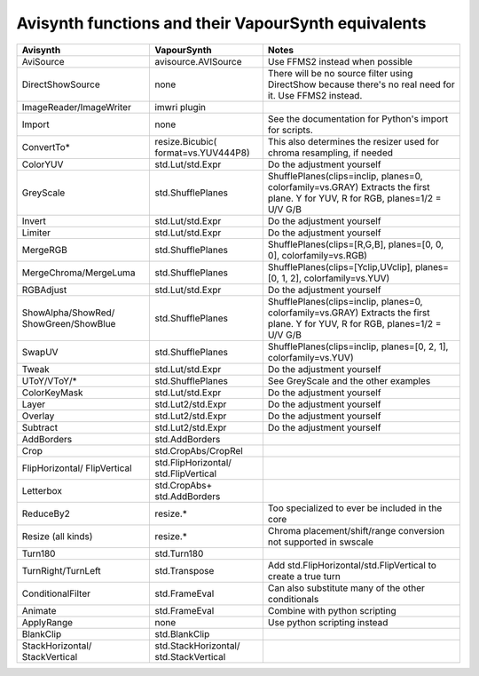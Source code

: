 Avisynth functions and their VapourSynth equivalents
====================================================

+------------------------+---------------------+----------------------------------------------------------------------+
| Avisynth               | VapourSynth         | Notes                                                                |
+========================+=====================+======================================================================+
| AviSource              | avisource.AVISource | Use FFMS2 instead when possible                                      |
+------------------------+---------------------+----------------------------------------------------------------------+
| DirectShowSource       | none                | There will be no source filter using DirectShow because there's no   |
|                        |                     | real need for it. Use FFMS2 instead.                                 |
+------------------------+---------------------+----------------------------------------------------------------------+
| ImageReader/ImageWriter| imwri plugin        |                                                                      |
+------------------------+---------------------+----------------------------------------------------------------------+
| Import                 | none                | See the documentation for Python's import for scripts.               |
+------------------------+---------------------+----------------------------------------------------------------------+
| ConvertTo*             | resize.Bicubic(     | This also determines the resizer used for chroma resampling,         |
|                        | format=vs.YUV444P8) | if needed                                                            |
+------------------------+---------------------+----------------------------------------------------------------------+
| ColorYUV               | std.Lut/std.Expr    | Do the adjustment yourself                                           |
+------------------------+---------------------+----------------------------------------------------------------------+
| GreyScale              | std.ShufflePlanes   | ShufflePlanes(clips=inclip, planes=0, colorfamily=vs.GRAY)           |
|                        |                     | Extracts the first plane. Y for YUV, R for RGB, planes=1/2 = U/V G/B |
+------------------------+---------------------+----------------------------------------------------------------------+
| Invert                 | std.Lut/std.Expr    | Do the adjustment yourself                                           |
+------------------------+---------------------+----------------------------------------------------------------------+
| Limiter                | std.Lut/std.Expr    | Do the adjustment yourself                                           |
+------------------------+---------------------+----------------------------------------------------------------------+
| MergeRGB               | std.ShufflePlanes   | ShufflePlanes(clips=[R,G,B], planes=[0, 0, 0], colorfamily=vs.RGB)   |
+------------------------+---------------------+----------------------------------------------------------------------+
| MergeChroma/MergeLuma  | std.ShufflePlanes   | ShufflePlanes(clips=[Yclip,UVclip], planes=[0, 1, 2],                |
|                        |                     | colorfamily=vs.YUV)                                                  |
+------------------------+---------------------+----------------------------------------------------------------------+
| RGBAdjust              | std.Lut/std.Expr    | Do the adjustment yourself                                           |
+------------------------+---------------------+----------------------------------------------------------------------+
| ShowAlpha/ShowRed/     | std.ShufflePlanes   | ShufflePlanes(clips=inclip, planes=0, colorfamily=vs.GRAY)           |
| ShowGreen/ShowBlue     |                     | Extracts the first plane. Y for YUV, R for RGB, planes=1/2 = U/V G/B |
+------------------------+---------------------+----------------------------------------------------------------------+
| SwapUV                 | std.ShufflePlanes   | ShufflePlanes(clips=inclip, planes=[0, 2, 1], colorfamily=vs.YUV)    |
+------------------------+---------------------+----------------------------------------------------------------------+
| Tweak                  | std.Lut/std.Expr    | Do the adjustment yourself                                           |
+------------------------+---------------------+----------------------------------------------------------------------+
| UToY/VToY/*            | std.ShufflePlanes   | See GreyScale and the other examples                                 |
+------------------------+---------------------+----------------------------------------------------------------------+
| ColorKeyMask           | std.Lut/std.Expr    | Do the adjustment yourself                                           |
+------------------------+---------------------+----------------------------------------------------------------------+
| Layer                  | std.Lut2/std.Expr   | Do the adjustment yourself                                           |
+------------------------+---------------------+----------------------------------------------------------------------+
| Overlay                | std.Lut2/std.Expr   | Do the adjustment yourself                                           |
+------------------------+---------------------+----------------------------------------------------------------------+
| Subtract               | std.Lut2/std.Expr   | Do the adjustment yourself                                           |
+------------------------+---------------------+----------------------------------------------------------------------+
| AddBorders             | std.AddBorders      |                                                                      |
+------------------------+---------------------+----------------------------------------------------------------------+
| Crop                   | std.CropAbs/CropRel |                                                                      |
+------------------------+---------------------+----------------------------------------------------------------------+
| FlipHorizontal/        | std.FlipHorizontal/ |                                                                      |
| FlipVertical           | std.FlipVertical    |                                                                      |
+------------------------+---------------------+----------------------------------------------------------------------+
| Letterbox              | std.CropAbs+        |                                                                      |
|                        | std.AddBorders      |                                                                      |
+------------------------+---------------------+----------------------------------------------------------------------+
| ReduceBy2              | resize.*            | Too specialized to ever be included in the core                      |
+------------------------+---------------------+----------------------------------------------------------------------+
| Resize (all kinds)     | resize.*            | Chroma placement/shift/range conversion not supported in swscale     |
+------------------------+---------------------+----------------------------------------------------------------------+
| Turn180                | std.Turn180         |                                                                      |
+------------------------+---------------------+----------------------------------------------------------------------+
| TurnRight/TurnLeft     | std.Transpose       | Add std.FlipHorizontal/std.FlipVertical to create a true turn        |
+------------------------+---------------------+----------------------------------------------------------------------+
| ConditionalFilter      | std.FrameEval       | Can also substitute many of the other conditionals                   |
+------------------------+---------------------+----------------------------------------------------------------------+
| Animate                | std.FrameEval       | Combine with python scripting                                        |
+------------------------+---------------------+----------------------------------------------------------------------+
| ApplyRange             | none                | Use python scripting instead                                         |
+------------------------+---------------------+----------------------------------------------------------------------+
| BlankClip              | std.BlankClip       |                                                                      |
+------------------------+---------------------+----------------------------------------------------------------------+
| StackHorizontal/       | std.StackHorizontal/|                                                                      |
| StackVertical          | std.StackVertical   |                                                                      |
+------------------------+---------------------+----------------------------------------------------------------------+
